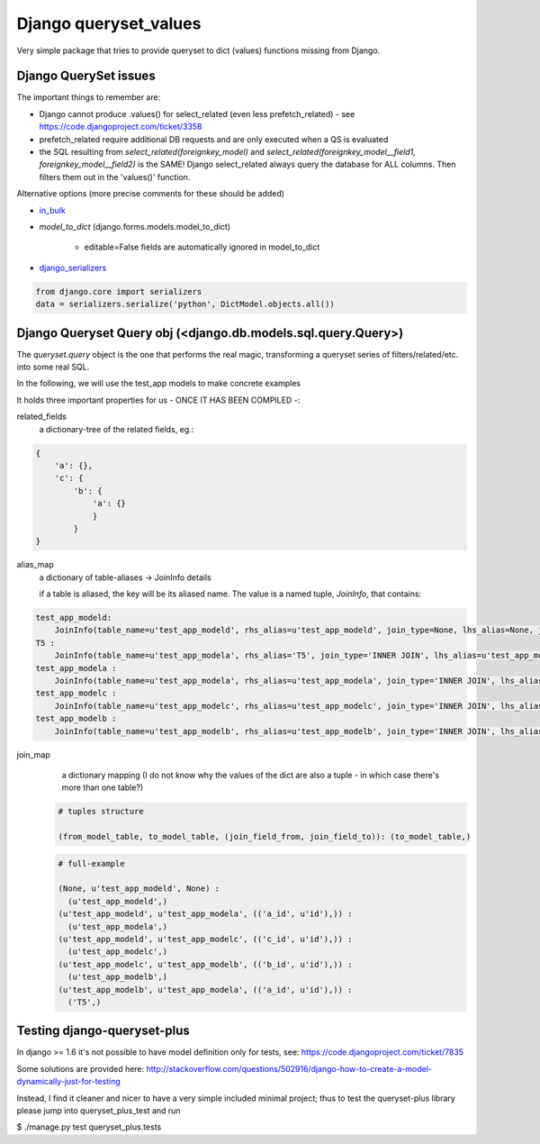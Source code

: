 ======================
Django queryset_values
======================

Very simple package that tries to provide queryset to dict (values) functions missing from Django.

Django QuerySet issues
======================

The important things to remember are:

* Django cannot produce .values() for select_related (even less prefetch_related) - see https://code.djangoproject.com/ticket/3358
* prefetch_related require additional DB requests and are only executed when a QS is evaluated
* the SQL resulting from `select_related(foreignkey_model)` and  `select_related(foreignkey_model__field1, foreignkey_model__field2)` is the SAME! Django select_related always query the database for ALL columns. Then filters them out in the 'values()' function.


Alternative options (more precise comments for these should be added)


.. _in_bulk: http://https://docs.djangoproject.com/en/1.6/ref/models/querysets/#in-bulk
.. _django_serializers: https://docs.djangoproject.com/en/1.6/topics/serialization/

* `in_bulk`_
* `model_to_dict` (django.forms.models.model_to_dict)

    - editable=False fields are automatically ignored in model_to_dict
* django_serializers_

.. code-block:: python

    from django.core import serializers
    data = serializers.serialize('python', DictModel.objects.all())

Django Queryset Query obj (<django.db.models.sql.query.Query>)
==============================================================

The `queryset.query` object is the one that performs the real magic,
transforming a queryset series of filters/related/etc. into some real SQL.

In the following, we will use the test_app models to make concrete examples

It holds three important properties for us - ONCE IT HAS BEEN COMPILED -:

related_fields
    a dictionary-tree of the related fields,
    eg.:

.. code-block:: python

    {
        'a': {},
        'c': {
            'b': {
                'a': {}
                }
            }
    }


alias_map
    a dictionary of table-aliases -> JoinInfo details

    if a table is aliased, the key will be its aliased name. The value is a named tuple, `JoinInfo`, that contains:

.. code-block:: python

    test_app_modeld:
        JoinInfo(table_name=u'test_app_modeld', rhs_alias=u'test_app_modeld', join_type=None, lhs_alias=None, join_cols=((None, None),), nullable=False, join_field=None)
    T5 :
        JoinInfo(table_name=u'test_app_modela', rhs_alias='T5', join_type='INNER JOIN', lhs_alias=u'test_app_modelb', join_cols=(('a_id', u'id'),), nullable=False, join_field=<django.db.models.fields.related.ForeignKey: a>)
    test_app_modela :
        JoinInfo(table_name=u'test_app_modela', rhs_alias=u'test_app_modela', join_type='INNER JOIN', lhs_alias=u'test_app_modeld', join_cols=(('a_id', u'id'),), nullable=False, join_field=<django.db.models.fields.related.ForeignKey: a>)
    test_app_modelc :
        JoinInfo(table_name=u'test_app_modelc', rhs_alias=u'test_app_modelc', join_type='INNER JOIN', lhs_alias=u'test_app_modeld', join_cols=(('c_id', u'id'),), nullable=False, join_field=<django.db.models.fields.related.ForeignKey: c>)
    test_app_modelb :
        JoinInfo(table_name=u'test_app_modelb', rhs_alias=u'test_app_modelb', join_type='INNER JOIN', lhs_alias=u'test_app_modelc', join_cols=(('b_id', u'id'),), nullable=False, join_field=<django.db.models.fields.related.ForeignKey: b>)


join_map
    a dictionary mapping
    (I do not know why the values of the dict are also a tuple - in which case there's more than one table?)

 .. code-block:: python

    # tuples structure

    (from_model_table, to_model_table, (join_field_from, join_field_to)): (to_model_table,)

 .. code-block:: python

    # full-example

    (None, u'test_app_modeld', None) :
      (u'test_app_modeld',)
    (u'test_app_modeld', u'test_app_modela', (('a_id', u'id'),)) :
      (u'test_app_modela',)
    (u'test_app_modeld', u'test_app_modelc', (('c_id', u'id'),)) :
      (u'test_app_modelc',)
    (u'test_app_modelc', u'test_app_modelb', (('b_id', u'id'),)) :
      (u'test_app_modelb',)
    (u'test_app_modelb', u'test_app_modela', (('a_id', u'id'),)) :
      ('T5',)


Testing django-queryset-plus
============================

In django >= 1.6 it's not possible to have model definition only for tests, see:
https://code.djangoproject.com/ticket/7835

Some solutions are provided here:
http://stackoverflow.com/questions/502916/django-how-to-create-a-model-dynamically-just-for-testing

Instead, I find it cleaner and nicer to have a very simple included minimal project;
thus to test the queryset-plus library please jump into queryset_plus_test and run

$ ./manage.py test queryset_plus.tests
